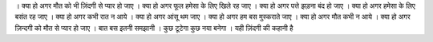 । क्या हो अगर मौत को भी ज़िंदगी से प्यार हो जाए 
। क्या हो अगर फूल हमेसा के लिए खिले रह जाए
। क्या हो अगर पत्ते झड़ना बंद हो जाए 
। क्या हो अगर हमेसा के लिए बसंत रह जाए
। क्या हो अगर कभी रात  न आये 
। क्या हो अगर आंसू थम जाए
। क्या हो अगर हम बस मुस्कराते जाए
। क्या हो अगर मौत कभी न आये
। क्या हो अगर ज़िन्दगी को मौत से प्यार हो जाए
। बात बस इतनी समझानी 
। कुछ टूटेगा कुछ नया बनेगा 
। यही ज़िंदगी की कहानी है
